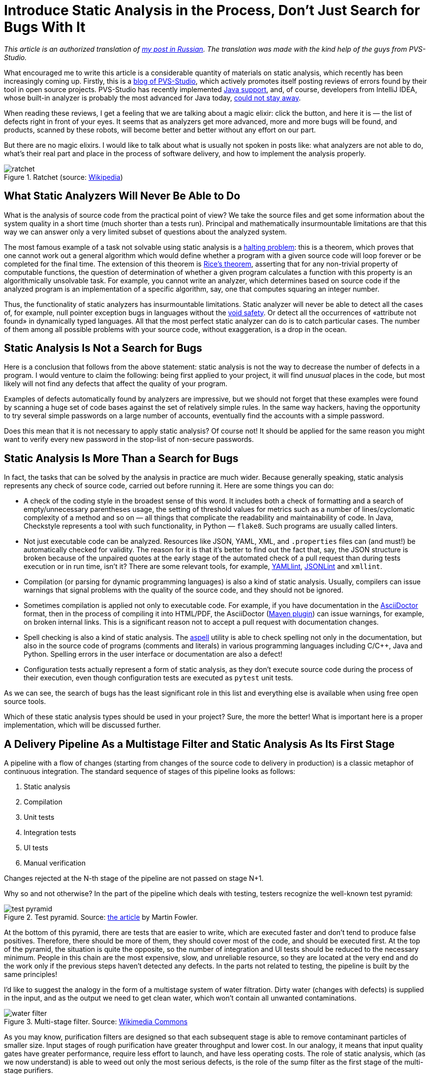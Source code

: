 = Introduce Static Analysis in the Process, Don't Just Search for Bugs With It

_This article is an authorized translation of https://habr.com/ru/post/436868/[my post in Russian]. The translation was made with the kind help of the guys from PVS-Studio._

What encouraged me to write this article is a considerable quantity of materials on static analysis, which recently has been increasingly coming up. Firstly, this is a https://habr.com/en/company/pvs-studio/blog/[blog of PVS-Studio], which actively promotes itself posting reviews of errors found by their tool in open source projects. PVS-Studio has recently implemented https://habr.com/en/company/pvs-studio/blog/436496/[Java support], and, of course, developers from IntelliJ IDEA, whose built-in analyzer is probably the most advanced for Java today, https://habr.com/ru/company/jetbrains/blog/436278/[could not stay away].

When reading these reviews, I get a feeling that we are talking about a magic elixir: click the button, and here it is — the list of defects right in front of your eyes. It seems that as analyzers get more advanced, more and more bugs will be found, and products, scanned by these robots, will become better and better without any effort on our part.

But there are no magic elixirs. I would like to talk about what is usually not spoken in posts like: what analyzers are not able to do, what's their real part and place in the process of software delivery, and how to implement the analysis properly.

.Ratchet (source: https://ru.wikipedia.org/wiki/%D0%A5%D1%80%D0%B0%D0%BF%D0%BE%D0%B2%D0%BE%D0%B9_%D0%BC%D0%B5%D1%85%D0%B0%D0%BD%D0%B8%D0%B7%D0%BC#/media/File:Sperrklinke_Schema.svg[Wikipedia])
image::ratchet.png[]

== What Static Analyzers Will Never Be Able to Do

What is the analysis of source code from the practical point of view? We take the source files and get some information about the system quality in a short time (much shorter than a tests run). Principal and mathematically insurmountable limitations are that this way we can answer only a very limited subset of questions about the analyzed system.

The most famous example of a task not solvable using static analysis is a https://en.wikipedia.org/wiki/Halting_problem[halting problem]: this is a theorem, which proves that one cannot work out a general algorithm which would define whether a program with a given source code will loop forever or be completed for the final time. The extension of this theorem is https://en.wikipedia.org/wiki/Rice%27s_theorem[Rice's theorem], asserting that for any non-trivial property of computable functions, the question of determination of whether a given program calculates a function with this property is an algorithmically unsolvable task. For example, you cannot write an analyzer, which determines based on source code if the analyzed program is an implementation of a specific algorithm, say, one that computes squaring an integer number.

Thus, the functionality of static analyzers has insurmountable limitations. Static analyzer will never be able to detect all the cases of, for example, null pointer exception bugs in languages without the https://en.wikipedia.org/wiki/Void_safety[void safety]. Or detect all the occurrences of «attribute not found» in dynamically typed languages. All that the most perfect static analyzer can do is to catch particular cases. The number of them among all possible problems with your source code, without exaggeration, is a drop in the ocean.

== Static Analysis Is Not a Search for Bugs

Here is a conclusion that follows from the above statement: static analysis is not the way to decrease the number of defects in a program. I would venture to claim the following: being first applied to your project, it will find _unusual_ places in the code, but most likely will not find any defects that affect the quality of your program.

Examples of defects automatically found by analyzers are impressive, but we should not forget that these examples were found by scanning a huge set of code bases against the set of relatively simple rules. In the same way hackers, having the opportunity to try several simple passwords on a large number of accounts, eventually find the accounts with a simple password.

Does this mean that it is not necessary to apply static analysis? Of course not! It should be applied for the same reason you might want to verify every new password in the stop-list of non-secure passwords.

== Static Analysis Is More Than a Search for Bugs

In fact, the tasks that can be solved by the analysis in practice are much wider. Because generally speaking, static analysis represents any check of source code, carried out before running it. Here are some things you can do:

* A check of the coding style in the broadest sense of this word. It includes both a check of formatting and a search of empty/unnecessary parentheses usage, the setting of threshold values for metrics such as a number of lines/cyclomatic complexity of a method and so on — all things that complicate the readability and maintainability of code. In Java, Checkstyle represents a tool with such functionality, in Python — `flake8`. Such programs are usually called linters.
* Not just executable code can be analyzed. Resources like JSON, YAML, XML, and `.properties` files can (and must!) be automatically checked for validity. The reason for it is that it's better to find out the fact that, say, the JSON structure is broken because of the unpaired quotes at the early stage of the automated check of a pull request than during tests execution or in run time, isn't it? There are some relevant tools, for example, https://github.com/adrienverge/yamllint[YAMLlint], https://github.com/zaach/jsonlint[JSONLint] and `xmllint`.
* Compilation (or parsing for dynamic programming languages) is also a kind of static analysis. Usually, compilers can issue warnings that signal problems with the quality of the source code, and they should not be ignored.
* Sometimes compilation is applied not only to executable code. For example, if you have documentation in the https://asciidoctor.org/[AsciiDoctor] format, then in the process of compiling it into HTML/PDF, the AsciiDoctor (https://github.com/asciidoctor/asciidoctor-maven-plugin[Maven plugin]) can issue warnings, for example, on broken internal links. This is a significant reason not to accept a pull request with documentation changes.
* Spell checking is also a kind of static analysis. The http://aspell.net/[aspell] utility is able to check spelling not only in the documentation, but also in the source code of programs (comments and literals) in various programming languages including C/C++, Java and Python. Spelling errors in the user interface or documentation are also a defect!
* Configuration tests actually represent a form of static analysis, as they don't execute source code during the process of their execution, even though configuration tests are executed as `pytest` unit tests.

As we can see, the search of bugs has the least significant role in this list and everything else is available when using free open source tools.

Which of these static analysis types should be used in your project? Sure, the more the better! What is important here is a proper implementation, which will be discussed further.

== A Delivery Pipeline As a Multistage Filter and Static Analysis As Its First Stage

A pipeline with a flow of changes (starting from changes of the source code to delivery in production) is a classic metaphor of continuous integration. The standard sequence of stages of this pipeline looks as follows:

. Static analysis
. Compilation
. Unit tests
. Integration tests
. UI tests
. Manual verification

Changes rejected at the N-th stage of the pipeline are not passed on stage N+1.

Why so and not otherwise? In the part of the pipeline which deals with testing, testers recognize the well-known test pyramid:

.Test pyramid. Source: https://martinfowler.com/bliki/TestPyramid.html[the article] by Martin Fowler.
image::test_pyramid.png[]

At the bottom of this pyramid, there are tests that are easier to write, which are executed faster and don't tend to produce false positives. Therefore, there should be more of them, they should cover most of the code, and should be executed first. At the top of the pyramid, the situation is quite the opposite, so the number of integration and UI tests should be reduced to the necessary minimum. People in this chain are the most expensive, slow, and unreliable resource, so they are located at the very end and do the work only if the previous steps haven't detected any defects. In the parts not related to testing, the pipeline is built by the same principles!

I'd like to suggest the analogy in the form of a multistage system of water filtration. Dirty water (changes with defects) is supplied in the input, and as the output we need to get clean water, which won't contain all unwanted contaminations.

.Multi-stage filter. Source: https://commons.wikimedia.org/wiki/File:Milli-Q_Water_filtration_station.JPG[Wikimedia Commons]
image::water_filter.jpeg[]

As you may know, purification filters are designed so that each subsequent stage is able to remove contaminant particles of smaller size. Input stages of rough purification have greater throughput and lower cost. In our analogy, it means that input quality gates have greater performance, require less effort to launch, and have less operating costs. The role of static analysis, which (as we now understand) is able to weed out only the most serious defects, is the role of the sump filter as the first stage of the multi-stage purifiers.

Static analysis doesn't improve the quality of the final product by itself, the same as the sump doesn't make the water potable. Yet in conjunction with other pipeline elements, its importance is obvious. Even though in a multistage filter the output stages potentially can remove everything the input ones can, we're aware of consequences that will follow when attempting to get by only with stages of fine purification, without input stages.

The purpose of the sump is to offload subsequent stages from the capture of very rough defects. For example, a person performing code review should not be distracted by incorrectly formatted code and code standards violation (like redundant parentheses or branching nested too deeply). Bugs like NPE should be caught by the unit tests, but if before that the analyzer indicates that a bug is to appear inevitably — this will significantly accelerate its fixing.

I suppose it is now clear why static analysis doesn't improve the quality of the product when applied occasionally, and must be applied continuously to filter changes with serious defects. The question of whether the application of a static analyzer improves the quality of your product is roughly equivalent to the question, "If we take water from dirty ponds, will its drinking quality be improved when we pass it through a colander?"

== Introduction in a Legacy Project

An important practical issue: how do we implement static analysis in the continuous integration process as a quality gate? In the case of automated tests, it is clear: there is a set of tests, and a failure of any of them is a sufficient reason to believe that a build hasn't passed a quality gate. An attempt to set a gate in the same way by the results of static analysis fails: there are too many analysis warnings on legacy code, you don't want to ignore them all. On the other hand, it's impossible to stop the product delivery just because there are analyzer warnings in it.

For any project, the analyzer issues a great number of warnings being applied in the first time. The majority of warnings have nothing to do with the the proper functioning of the product. It will be impossible to fix all of them and many of them don't have to be fixed at all. In the end, we know that our product actually works even before the introduction of static analysis!

As a result, many developers confine themselves to the occasional usage of static analysis or using it only in the informative mode which involves getting an analyzer report when building a project. This is equivalent to the absence of any analysis, because if we already have many warnings, the emergence of another one (however serious) remains unnoticed when changing the code.

Here are the known ways of quality gates introduction:


* Setting the limit of the total number of warnings or the number of warnings, divided by the number of lines of code. It works poorly, as such a gate lets changes with new defects through until their limit is exceeded.
* Marking of all of the old warnings in the code as ignored in a certain moment and build failure when new warnings appear. Such functionality can be provided by PVS-Studio and some other tools, for example, Codacy. I haven't happened to work with PVS-Studio. As for my experience with Codacy, their main problem is that the distinction of an old and a new error is a complicated and not always working algorithm, especially if files change considerably or get renamed. To my knowledge, Codacy could overlook new warnings in a pull request and at the same time impede a pull request due to warnings, not related to changes in the code of this PR.
* In my opinion, the most effective solution is the racheting method described in the "https://www.amazon.com/Continuous-Delivery-Deployment-Automation-Addison-Wesley/dp/0321601912[Continuous Delivery]" book. The basic idea is that the number of static analysis warnings is a property of each release and only such changes are allowed, which don't increase the total number of warnings.

== Ratchet

It works in the following way:

. In the initial phase, an entry about a number of warnings found by the code analyzers is added in the release metadata. Thus, when building the main branch, not just "release 7.0.2" is written in your repository manager, but "release 7.0.2, containing 100,500 checkstyle-warnings. If you are using advanced repositories manager (such as JFrog Artifactory), it's easy to keep such metadata about your release.
. When building, each pull request compares the number of resulting warnings with their number in a current release. If a PR leads to a growth of this number, the code does not pass quality gate on static analysis. If the number of warnings is reduced or not changed — then it passes.
. During the next release, the recalculated number will be written in the metadata again.

Thus, slowly but surely, the number of warnings decrease to zero. Of course, the system can be fooled by introducing a new warning and correcting someone else's. This is normal, because in the long run, it gives the same result: warnings get fixed, usually not one by one, but by groups of a certain type, and all easily-resolved warnings are resolved fairly quickly.

This graph shows the total number of Checkstyle warnings for six months of such a ratchet on the https://github.com/CourseOrchestra/celesta[one of our open source projects]. The number of warnings has been considerably reduced, and it happened naturally, in parallel with the development of the product!

image::ratchet-at-work.png[]

I apply the modified version of this method. I count the warnings separately for different project modules and analysis tools. The YAML file with metadata about the build, which is formed in doing so, looks as follows:

[source,yaml]
----
celesta-sql:
  checkstyle: 434
  spotbugs: 45
celesta-core:
  checkstyle: 206
  spotbugs: 13
celesta-maven-plugin:
  checkstyle: 19
  spotbugs: 0
celesta-unit:
  checkstyle: 0
  spotbugs: 0
----

In any advanced CI-system a ratchet can be implemented for any static analysis tools, without relying on plugins and third-party tools. Each of the analyzers issues its report in a simple text or XML format, which will be easily analyzed. The only thing to do after, is to write the needed logic in a CI-script. You can peek and see https://github.com/CourseOrchestra/2bass/blob/dev/Jenkinsfilephere] or https://github.com/CourseOrchestra/celesta/blob/dev/Jenkinsfile[here] how it is implemented in our source projects based on Jenkins and Artifactory. Both examples depend on the library https://github.com/inponomarev/ratchetlib[ratchetlib]: method `countWarnings()` in the usual way counts XML tags in files generated by Checkstyle and Spotbugs, and   `compareWarningMaps()` implements that very ratchet, throwing an error in case, if the number of warnings in any of the categories is increasing.

An interesting way of ratchet implementation is possible for analyzing spelling of comments, text literals and documentation using aspell. As you may know, when checking the spelling, not all words unknown to the standard dictionary are incorrect, and they can be added to the custom dictionary. If you make a custom dictionary a part of the source code project, then the quality gate for spelling can be formulated as follows: running aspell with standard and custom dictionary https://github.com/CourseOrchestra/celesta/blob/271dcfc8dc3ad65ac2d1dcaa39b7fd3ea8fb5891/Jenkinsfile#L36[should not] find any spelling mistakes.

== The Importance of Fixing the Analyzer Version

In conclusion, it is necessary to note the following: whichever way you choose to introduce the analysis in your delivery pipeline, the analyzer version must be fixed. If you let the analyzer update itself spontaneously, then when building another pull request, new defects may emerge, which don't relate to changed code, but to the fact that the new analyzer is simply able to detect more defects. This will break your process of pull request verification. The analyzer upgrade must be a conscious action. Anyway, rigid version fixation of each build component is a general requirement and a subject for a another topic.

== Conclusions

* Static analysis will not find bugs and will not improve the quality of your product as a result of a single run. Only its continuous running in the process of delivery will produce a positive effect.
* Bug hunting is not the main analysis objective at all. The vast majority of useful features is available in open source tools.
* Introduce quality gates by the results of static analysis on the first stage of the delivery pipeline, using the ratchet for legacy code.
